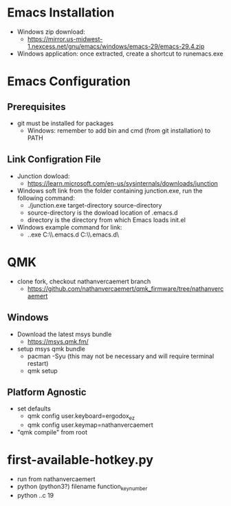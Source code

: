 * Emacs Installation
- Windows zip download:
  - https://mirror.us-midwest-1.nexcess.net/gnu/emacs/windows/emacs-29/emacs-29.4.zip
- Windows application: once extracted, create a shortcut to runemacs.exe
* Emacs Configuration
** Prerequisites
- git must be installed for packages
  - Windows: remember to add bin and cmd (from git installation) to PATH
** Link Configration File
- Junction dowload:
  - https://learn.microsoft.com/en-us/sysinternals/downloads/junction
- Windows soft link from the folder containing junction.exe, run the following command:
  - ./junction.exe target-directory source-directory
  - source-directory is the dowload location of .emacs.d
  - directory is the directory from which Emacs loads init.el
- Windows example command for link:
  - .\junction.exe C:\Users\nverc\AppData\Roaming\\.emacs.d C:\Users\nverc\Dropbox\repositories\\.emacs.d\
* QMK
- clone fork, checkout nathanvercaemert branch
  - https://github.com/nathanvercaemert/qmk_firmware/tree/nathanvercaemert
** Windows
- Download the latest msys bundle
  - https://msys.qmk.fm/
- setup msys qmk bundle
  - pacman -Syu (this may not be necessary and will require terminal restart)
  - qmk setup
** Platform Agnostic
- set defaults
  - qmk config user.keyboard=ergodox_ez
  - qmk config user.keymap=nathanvercaemert
- "qmk compile" from root
* first-available-hotkey.py
- run from nathanvercaemert
- python (python3?) filename function_key_number
- python .\keymap.c 19

